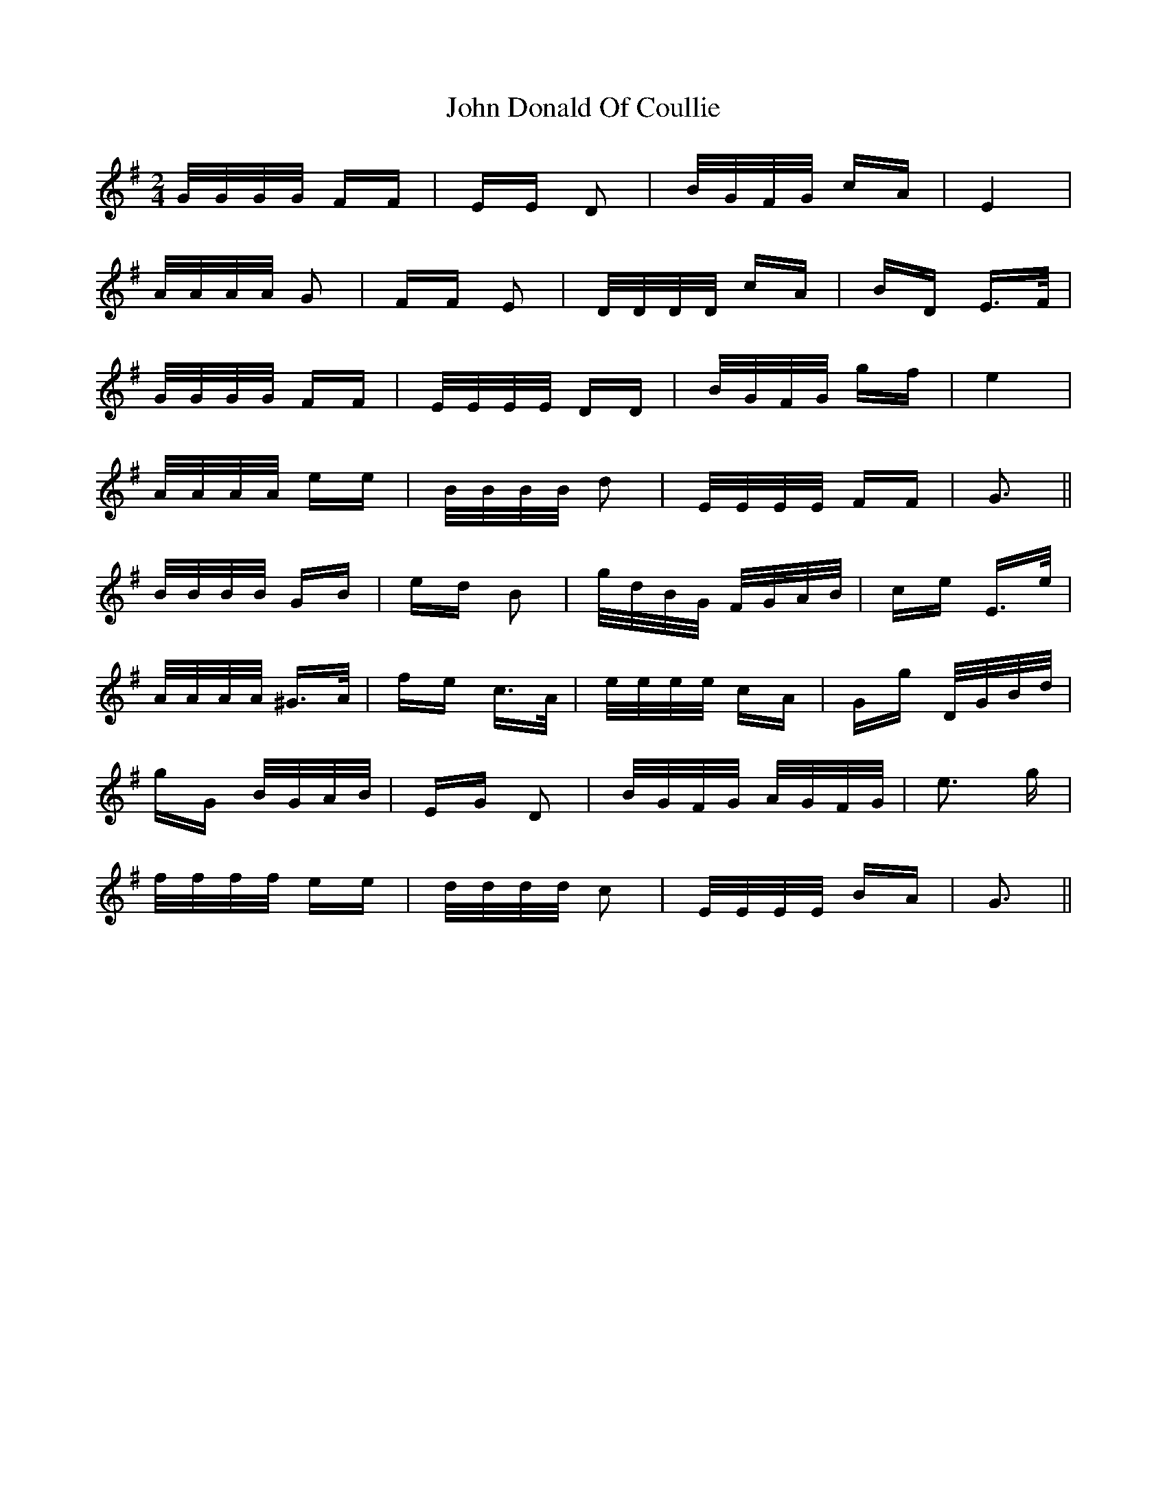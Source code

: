 X: 20410
T: John Donald Of Coullie
R: polka
M: 2/4
K: Gmajor
G/G/G/G/ FF|EE D2|B/G/F/G/ cA|E4|
A/A/A/A/ G2|FF E2|D/D/D/D/ cA|BD E>F|
G/G/G/G/ FF|E/E/E/E/ DD|B/G/F/G/ gf|e4|
A/A/A/A/ ee|B/B/B/B/ d2|E/E/E/E/ FF|G3||
B/B/B/B/ GB|ed B2|g/d/B/G/ F/G/A/B/|ce E>e|
A/A/A/A/ ^G>A|fe c>A|e/e/e/e/ cA|Gg D/G/B/d/|
gG B/G/A/B/|EG D2|B/G/F/G/ A/G/F/G/|e3 g|
f/f/f/f/ ee|d/d/d/d/ c2|E/E/E/E/ BA|G3||


